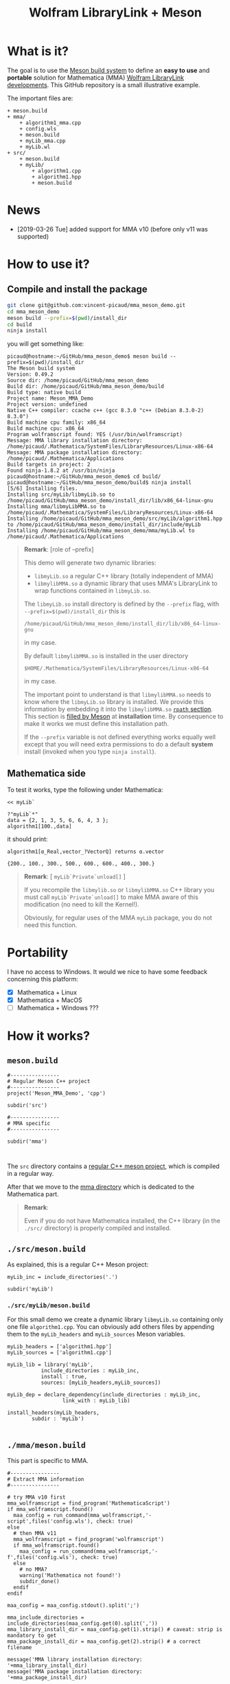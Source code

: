 # CAVEAT: README.md is automatically generated from this file!

#+OPTIONS: H:3 toc:t num:t \n:nil ::t |:t ^:{} -:t f:t *:t tex:t d:t tags:not-in-toc
#+TITLE: Wolfram LibraryLink + Meson
  
* What is it?

The goal is to use the [[https://mesonbuild.com/][Meson build system]] to define an *easy to use* and
*portable* solution for Mathematica (MMA) [[https://reference.wolfram.com/language/LibraryLink/tutorial/InteractionWithMathematica.html][Wolfram LibraryLink
developments]]. This GitHub repository is a small illustrative example.

The important files are:
#+BEGIN_SRC sh :results output drawer :exports results :wrap EXAMPLE
orgTree.sh -P \* -I ".git|build|install*|*~|.gitignore|README*" --noLink
#+END_SRC

#+RESULTS:
#+BEGIN_EXAMPLE
+ meson.build
+ mma/
	+ algorithm1_mma.cpp
	+ config.wls
	+ meson.build
	+ myLib_mma.cpp
	+ myLib.wl
+ src/
	+ meson.build
	+ myLib/
		+ algorithm1.cpp
		+ algorithm1.hpp
		+ meson.build
#+END_EXAMPLE

* News
- [2019-03-26 Tue] added support for MMA v10 (before only v11 was supported)

* How to use it?

** Compile and install the package 
   :PROPERTIES:
   :ID:       e70d2390-d048-40db-80d5-4df0f9b149b6
   :END:

#+BEGIN_SRC sh :eval never
git clone git@github.com:vincent-picaud/mma_meson_demo.git
cd mma_meson_demo
meson build --prefix=$(pwd)/install_dir
cd build
ninja install
#+END_SRC

you will get something like:
#+BEGIN_EXAMPLE
picaud@hostname:~/GitHub/mma_meson_demo$ meson build --prefix=$(pwd)/install_dir
The Meson build system
Version: 0.49.2
Source dir: /home/picaud/GitHub/mma_meson_demo
Build dir: /home/picaud/GitHub/mma_meson_demo/build
Build type: native build
Project name: Meson_MMA_Demo
Project version: undefined
Native C++ compiler: ccache c++ (gcc 8.3.0 "c++ (Debian 8.3.0-2) 8.3.0")
Build machine cpu family: x86_64
Build machine cpu: x86_64
Program wolframscript found: YES (/usr/bin/wolframscript)
Message: MMA library installation directory: /home/picaud/.Mathematica/SystemFiles/LibraryResources/Linux-x86-64
Message: MMA package installation directory: /home/picaud/.Mathematica/Applications
Build targets in project: 2
Found ninja-1.8.2 at /usr/bin/ninja
picaud@hostname:~/GitHub/mma_meson_demo$ cd build/
picaud@hostname:~/GitHub/mma_meson_demo/build$ ninja install
[5/6] Installing files.
Installing src/myLib/libmyLib.so to /home/picaud/GitHub/mma_meson_demo/install_dir/lib/x86_64-linux-gnu
Installing mma/libmyLibMMA.so to /home/picaud/.Mathematica/SystemFiles/LibraryResources/Linux-x86-64
Installing /home/picaud/GitHub/mma_meson_demo/src/myLib/algorithm1.hpp to /home/picaud/GitHub/mma_meson_demo/install_dir/include/myLib
Installing /home/picaud/GitHub/mma_meson_demo/mma/myLib.wl to /home/picaud/.Mathematica/Applications
#+END_EXAMPLE

#+BEGIN_QUOTE
*Remark*: [role of --prefix]

This demo will generate two dynamic libraries:
- =libmyLib.so= a regular C++ library (totally independent of MMA)
- =libmylibMMA.so= a dynamic library that uses MMA's LibraryLink to wrap functions contained in =libmyLib.so=.

The =libmyLib.so= install directory is defined by the =--prefix= flag, with =--prefix=$(pwd)/install_dir= this is
#+BEGIN_EXAMPLE
/home/picaud/GitHub/mma_meson_demo/install_dir/lib/x86_64-linux-gnu
#+END_EXAMPLE
in my case.

By default =libmylibMMA.so= is installed in the user directory
#+BEGIN_EXAMPLE
$HOME/.Mathematica/SystemFiles/LibraryResources/Linux-x86-64
#+END_EXAMPLE
in my case.

The important point to understand is that =libmylibMMA.so= needs to know
where the =libmyLib.so= library is installed. We provide this
information by embedding it into the =libmylibMMA.so= [[https://amir.rachum.com/blog/2016/09/17/shared-libraries/][=rpath=
section]]. This section is [[https://mesonbuild.com/Reference-manual.html#executable][filled by Meson]] at *installation* time. By
consequence to make it works we must define this installation path.

If the =--prefix= variable is not defined everything works equally well
except that you will need extra permissions to do a default *system*
install (invoked when you type =ninja install=).
#+END_QUOTE

** Mathematica side

To test it works, type the following under Mathematica:

#+BEGIN_SRC wolfram :eval never
<< myLib`

?"myLib`*"
data = {2, 1, 3, 5, 6, 6, 4, 3 };
algorithm1[100.,data]
#+END_SRC

it should print:

#+BEGIN_EXAMPLE
algorithm1[α_Real,vector_?VectorQ] returns α.vector

{200., 100., 300., 500., 600., 600., 400., 300.}
#+END_EXAMPLE

#+BEGIN_QUOTE
*Remark*: [ =myLib`Private`unload[]= ]

If you recompile the =libmylib.so= or =libmylibMMA.so= C++ library you
must call =myLib`Private`unload[]= to make MMA aware of this
modification (no need to kill the Kernel!).

Obviously, for regular uses of the MMA =myLib= package, you do not need
this function.
#+END_QUOTE

* Portability

I have no access to Windows. It would we nice to have some feedback
concerning this platform:

- [X] Mathematica  + Linux
- [X] Mathematica  + MacOS
- [ ] Mathematica  + Windows ??? 

* How it works?

** =meson.build=

#+BEGIN_SRC sh :exports results :wrap SRC meson :results drawer
cat ./meson.build
#+END_SRC

#+RESULTS:
#+BEGIN_SRC meson
#----------------
# Regular Meson C++ project
#----------------
project('Meson_MMA_Demo', 'cpp')

subdir('src')

#----------------
# MMA specific
#----------------

subdir('mma')


#+END_SRC

The =src= directory contains a [[id:d407fd61-1f5e-41a6-ae97-c6c813189ae3][regular C++ meson project]], which is
compiled in a regular way.

After that we move to the [[id:cb7df95d-6f7c-4dc9-8b44-b80a54c87b4d][mma directory]] which is dedicated to the
Mathematica part.


#+BEGIN_QUOTE
*Remark*: 

Even if you do not have Mathematica installed, the C++ library (in the
 =./src/= directory) is properly compiled and installed.
#+END_QUOTE

** =./src/meson.build=
   :PROPERTIES:
   :ID:       d407fd61-1f5e-41a6-ae97-c6c813189ae3
   :END:

As explained, this is a regular C++ Meson project:

#+BEGIN_SRC sh :exports results :wrap SRC meson :results drawer
cat ./src/meson.build
#+END_SRC

#+RESULTS:
#+BEGIN_SRC meson
myLib_inc = include_directories('.')

subdir('myLib')
#+END_SRC

*** =./src/myLib/meson.build=

For this small demo we create a dynamic library =libmyLib.so= containing
only one file =algorithm1.cpp=. You can obviously add others files by
appending them to the =myLib_headers= and =myLib_sources= Meson variables.


#+BEGIN_SRC sh :exports results :wrap SRC meson :results drawer
cat ./src/myLib/meson.build
#+END_SRC

#+RESULTS:
#+BEGIN_SRC meson
myLib_headers = ['algorithm1.hpp']
myLib_sources = ['algorithm1.cpp']

myLib_lib = library('myLib',
		   include_directories : myLib_inc,
		   install : true,
		   sources: [myLib_headers,myLib_sources])

myLib_dep = declare_dependency(include_directories : myLib_inc,
			      link_with : myLib_lib)

install_headers(myLib_headers,
		subdir : 'myLib')

#+END_SRC

** =./mma/meson.build=
   :PROPERTIES:
   :ID:       cb7df95d-6f7c-4dc9-8b44-b80a54c87b4d
   :END:


This part is specific to MMA.

#+BEGIN_SRC sh :exports results :wrap SRC meson :results drawer
cat ./mma/meson.build
#+END_SRC

#+RESULTS:
#+BEGIN_SRC meson
#----------------
# Extract MMA information 
#----------------

# try MMA v10 first
mma_wolframscript = find_program('MathematicaScript')
if mma_wolframscript.found()
  maa_config = run_command(mma_wolframscript,'-script',files('config.wls'), check: true)
else
  # then MMA v11
  mma_wolframscript = find_program('wolframscript')
  if mma_wolframscript.found()
    maa_config = run_command(mma_wolframscript,'-f',files('config.wls'), check: true)
  else
    # no MMA? 
    warning('Mathematica not found!')
    subdir_done()
  endif
endif
    
maa_config = maa_config.stdout().split(';')

mma_include_directories = include_directories(maa_config.get(0).split(','))
mma_library_install_dir = maa_config.get(1).strip() # caveat: strip is mandatory to get 
mma_package_install_dir = maa_config.get(2).strip() # a correct filename

message('MMA library installation directory: '+mma_library_install_dir)
message('MMA package installation directory: '+mma_package_install_dir)

#----------------
# myLibMMA library 
#----------------

myLibMMA_sources = ['myLib_mma.cpp',
		    'algorithm1_mma.cpp']

shared_library('myLibMMA',
	       sources: [myLibMMA_sources],
	       dependencies: [myLib_dep],
	       include_directories: mma_include_directories,
	       install: true,
	       # libmyLibMMA.so needs to find libmyLib.so, this can be done using rpath
	       install_rpath: join_paths(get_option('prefix'),get_option('libdir')),
	       install_dir: mma_library_install_dir)

#----------------
# MMA package
#----------------

install_data('myLib.wl', install_dir: mma_package_install_dir )
#+END_SRC

In a *first step* we run the [[id:947f6f82-c8f1-4160-b03f-7a60897c894a][=config.wls=]] script to extract from MMA the
relevant information required by the Meson build process. These
information are printed in a form easily readable by Meson:

#+BEGIN_SRC sh :eval never 
wolframscript -f config.wls
#+END_SRC

#+BEGIN_EXAMPLE
/usr/local/Wolfram/Mathematica/11.2/SystemFiles/IncludeFiles/C,/usr/local/Wolfram/Mathematica/11.2/SystemFiles/Links/MathLink/DeveloperKit/Linux-x86-64/CompilerAdditions;/home/picaud/.Mathematica/SystemFiles/LibraryResources/Linux-x86-64;/home/picaud/.Mathematica/Applications
#+END_EXAMPLE

These extracted information are stored into the =mma_include_directories=, =mma_library_install_dir= and =mma_package_install_dir= Meson variables.

In a *second step* we create the =libmylibMMA.so= dynamic library and also
define its =rpath variable= to allow it to find the installed
=libmyLib.so= library (see [[id:e70d2390-d048-40db-80d5-4df0f9b149b6][Compile and install the package]]).

In a *third step* we define where the MMA package =myLib.wl= will be
installed (here in the =mma_package_install_dir= default location).

That's it!

** =config.wls=
   :PROPERTIES:
   :ID:       947f6f82-c8f1-4160-b03f-7a60897c894a
   :END:

The =config.wls= script extracts the relevant information required by the
Meson build process. 

#+BEGIN_SRC sh :exports results :wrap SRC wolfram :results drawer
cat ./mma/config.wls
#+END_SRC

#+RESULTS:
#+BEGIN_SRC wolfram
libraryLinkIncludeDirectories={FileNameJoin[{$InstallationDirectory,"SystemFiles","IncludeFiles","C"}],
			       FileNameJoin[{$InstallationDirectory,"SystemFiles","Links","MathLink","DeveloperKit",$SystemID,"CompilerAdditions"}]};
libraryInstallDirectory=FileNameJoin[{$UserBaseDirectory,"SystemFiles","LibraryResources",$SystemID}];
packageInstallDirectory=FileNameJoin[{$UserBaseDirectory,"Applications"}];

(* MMA < v10.1 does not have native StringRiffle *)
stringRiffle[stringList_List,sep_String]:=TextString[stringList, ListFormat -> {"", sep, ""}];
format[s_List]:=stringRiffle[s,","]

(* stdout result in a format Meson can read *)
Print[format[libraryLinkIncludeDirectories]<>";"<>libraryInstallDirectory<>";"<>packageInstallDirectory]

#+END_SRC

** Our cpp files

This is really for demo purpose as we simply compute a scalar-vector product w=α.v

*** The =libmyLib.so= cpp files (our c++ library)

The =./src/myLib/algorithm1.hpp= file:

#+BEGIN_SRC sh :exports results :wrap SRC cpp :results drawer
cat ./src/myLib/algorithm1.hpp
#+END_SRC

#+RESULTS:
#+BEGIN_SRC cpp
#pragma once

#include <cstddef>

namespace myLib
{
  // For demo purpose: dest <- alpha.source
  void algorithm1(const double alpha,const double* source, double* dest, const size_t n);
}
#+END_SRC

The =./src/myLib/algorithm1.cpp= file:

#+BEGIN_SRC sh :exports results :wrap SRC cpp :results drawer
cat ./src/myLib/algorithm1.cpp
#+END_SRC

#+RESULTS:
#+BEGIN_SRC cpp
#include "myLib/algorithm1.hpp"

namespace myLib
{
  void algorithm1(const double alpha, const double* source, double* dest, const size_t n)
  {
    for (size_t i = 0; i < n; i++)
    {
      dest[i] = alpha*source[i];
    }
  }

}  // namespace myLib
#+END_SRC

*** The =libmyLibMMA.so= cpp files (our MMA wrapper)

The =./mma/myLib_mma.cpp= file:

#+BEGIN_SRC sh :exports results :wrap SRC cpp :results drawer
cat ./mma/myLib_mma.cpp
#+END_SRC

#+RESULTS:
#+BEGIN_SRC cpp
#include "WolframLibrary.h"
#include "WolframSparseLibrary.h"

extern "C" DLLEXPORT mint WolframLibrary_getVersion() { return WolframLibraryVersion; }
extern "C" DLLEXPORT int WolframLibrary_initialize(WolframLibraryData libData) { return LIBRARY_NO_ERROR; }
extern "C" DLLEXPORT void WolframLibrary_uninitialize(WolframLibraryData libData) { return; }
#+END_SRC

The =./mma/algorithm1_mma.cpp= file:

#+BEGIN_SRC sh :exports results :wrap SRC cpp :results drawer
cat ./mma/algorithm1_mma.cpp
#+END_SRC

#+RESULTS:
#+BEGIN_SRC cpp
#include <cassert>
#include <iostream>

#include "WolframLibrary.h"
#include "WolframSparseLibrary.h"

#include "myLib/algorithm1.hpp"

//----------------

// TODO replace asserts by MMA error message
extern "C" DLLEXPORT int algorithm1(WolframLibraryData libData, mint Argc, MArgument* Args, MArgument Res)
{
  // alpha
  const double alpha = MArgument_getReal(Args[0]);
  // source vector
  const MTensor src_tensor = MArgument_getMTensor(Args[1]);
  assert(libData->MTensor_getType(src_tensor)==MType_Real);
  const mint src_rank = libData->MTensor_getRank(src_tensor);
  assert(src_rank == 1);
  const mint* const src_dims = libData->MTensor_getDimensions(src_tensor);
  const double* const src_data = libData->MTensor_getRealData(src_tensor);
  // dest vector
  MTensor dest_tensor;
  const mint dest_rank = src_rank;
  const mint dest_dims[] = { src_dims[0] };
  libData->MTensor_new(MType_Real, dest_rank, dest_dims, &dest_tensor);
  double* const dest_data = libData->MTensor_getRealData(dest_tensor);

  // call our libmyLib.so function 
  myLib::algorithm1(alpha,src_data,dest_data,src_dims[0]);
  
  MArgument_setMTensor(Res, dest_tensor);
  return LIBRARY_NO_ERROR;
}

#+END_SRC

* Useful references

- [[https://community.wolfram.com/groups/-/m/t/189016][Doing nothing with LibraryLink]] certainly the place to begin with if
  you do not know LibraryLink yet.
- [[https://www.youtube.com/watch?v=Acjjj6zGem0&t=1172s][a short but instructive video about LibraryLink]] some tips
- [[https://reference.wolfram.com/language/LibraryLink/tutorial/Overview.html][Wolfram LibraryLink User Guide (official)]]
- https://github.com/arnoudbuzing/wolfram-librarylink-examples

*Note:* I also have written a bash-script to generate pure C++ project
templates (configured with gtest and doxygen): [[https://github.com/vincent-picaud/meson_starter_script][meson_starter_script]].
